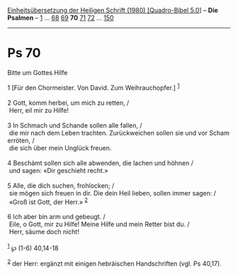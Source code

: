 :PROPERTIES:
:ID:       6ea1dafb-6710-4b9e-bcf6-943734ef727c
:END:
<<navbar>>
[[../index.html][Einheitsübersetzung der Heiligen Schrift (1980)
[Quadro-Bibel 5.0]]] -- *Die Psalmen* -- [[file:Ps_1.html][1]] ...
[[file:Ps_68.html][68]] [[file:Ps_69.html][69]] *70*
[[file:Ps_71.html][71]] [[file:Ps_72.html][72]] ...
[[file:Ps_150.html][150]]

--------------

* Ps 70
  :PROPERTIES:
  :CUSTOM_ID: ps-70
  :END:

<<verses>>

<<v1>>
**** Bitte um Gottes Hilfe
     :PROPERTIES:
     :CUSTOM_ID: bitte-um-gottes-hilfe
     :END:
1 [Für den Chormeister. Von David. Zum Weihrauchopfer.] ^{[[#fn1][1]]}\\
\\

<<v2>>
2 Gott, komm herbei, um mich zu retten, /\\
 Herr, eil mir zu Hilfe!\\
\\

<<v3>>
3 In Schmach und Schande sollen alle fallen, /\\
 die mir nach dem Leben trachten. Zurückweichen sollen sie und vor Scham
erröten, /\\
 die sich über mein Unglück freuen.\\
\\

<<v4>>
4 Beschämt sollen sich alle abwenden, die lachen und höhnen /\\
 und sagen: «Dir geschieht recht.»\\
\\

<<v5>>
5 Alle, die dich suchen, frohlocken; /\\
 sie mögen sich freuen in dir. Die dein Heil lieben, sollen immer sagen:
/\\
 «Groß ist Gott, der Herr.» ^{[[#fn2][2]]}\\
\\

<<v6>>
6 Ich aber bin arm und gebeugt. /\\
 Eile, o Gott, mir zu Hilfe! Meine Hilfe und mein Retter bist du. /\\
 Herr, säume doch nicht!\\
\\

^{[[#fnm1][1]]} ℘ (1-6) 40,14-18

^{[[#fnm2][2]]} der Herr: ergänzt mit einigen hebräischen Handschriften
(vgl. Ps 40,17).

